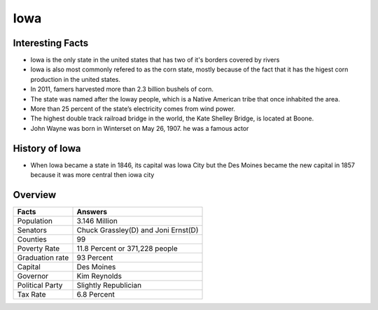 Iowa
==========

 .. image:: iowa.png
    :width: 70%

Interesting Facts
-----------------
* Iowa is the only state in the united states that has two of it's borders covered by rivers

* Iowa is also most commonly refered to as the corn state, mostly because of 
  the fact that it has the higest corn production in the united states.
  
* In 2011, famers harvested more than 2.3 billion bushels of corn.

* The state was named after the Ioway people, which is a Native American tribe that once inhabited the area.

* More than 25 percent of the state’s electricity comes from wind power. 

* The highest double track railroad bridge in the world, the Kate Shelley Bridge, is located at Boone.

* John Wayne was born in Winterset on May 26, 1907. he was a famous actor

History of Iowa
-----------------

* When Iowa became a state in 1846, 
  its capital was Iowa City but the Des Moines became 
  the new capital in 1857 because it was more central then iowa city

Overview
---------

================= ====================================
Facts              Answers
================= ====================================
Population         3.146 Million
Senators           Chuck Grassley(D) and Joni Ernst(D)
Counties           99
Poverty Rate       11.8 Percent or 371,228 people
Graduation rate    93 Percent
Capital            Des Moines
Governor           Kim Reynolds
Political Party    Slightly Republician
Tax Rate           6.8 Percent
================= ====================================